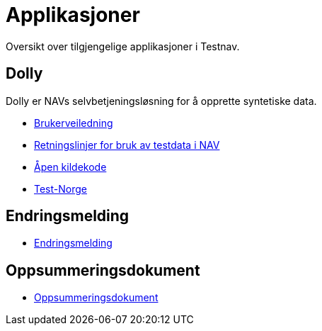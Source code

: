 = Applikasjoner

Oversikt over tilgjengelige applikasjoner i Testnav.

== Dolly

Dolly er NAVs selvbetjeningsløsning for å opprette syntetiske data.

* xref:applications/dolly/brukerveiledning.adoc[Brukerveiledning]
* xref:applications/dolly/retningslinjer.adoc[Retningslinjer for bruk av testdata i NAV]
* xref:applications/dolly/github.adoc[Åpen kildekode]
* xref:applications/dolly/testnorge.adoc[Test-Norge]

== Endringsmelding

* xref:applications/endringsmelding.adoc[Endringsmelding]

== Oppsummeringsdokument

* xref:applications/oppsummeringsdokument.adoc[Oppsummeringsdokument]
